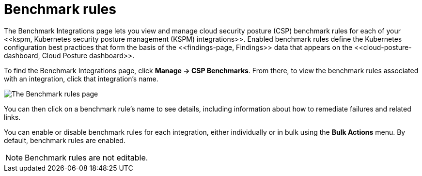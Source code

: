[[benchmark-rules]]
= Benchmark rules
The Benchmark Integrations page lets you view and manage cloud security posture (CSP) benchmark rules for each of your <<kspm, Kubernetes security posture management (KSPM) integrations>>. Enabled benchmark rules define the Kubernetes configuration best practices that form the basis of the <<findings-page, Findings>> data that appears on the <<cloud-posture-dashboard, Cloud Posture dashboard>>.

To find the Benchmark Integrations page, click **Manage -> CSP Benchmarks**. From there, to view the benchmark rules associated with an integration, click that integration's name.

image::images/benchmark-rules.png[The Benchmark rules page]

You can then click on a benchmark rule's name to see details, including information about how to remediate failures and related links.

You can enable or disable benchmark rules for each integration, either individually or in bulk using the *Bulk Actions* menu. By default, benchmark rules are enabled.

NOTE: Benchmark rules are not editable.
